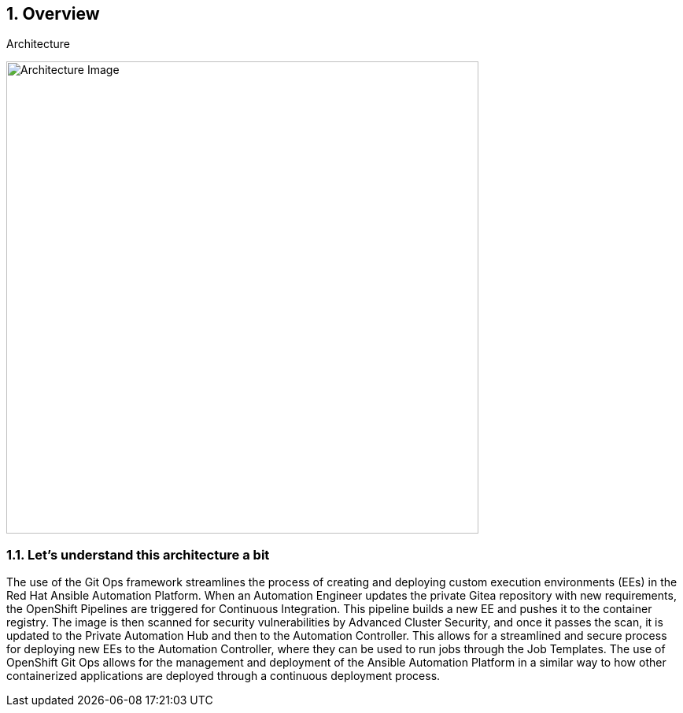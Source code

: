 :numbered:
:imagedir: ./images

== Overview

.Architecture
image:./images/rhte_2023_gitops_aap2.png[Architecture Image,width=600]



=== Let’s understand this architecture a bit

The use of the Git Ops framework streamlines the process of creating and deploying custom execution environments (EEs) in the Red Hat Ansible Automation Platform. When an Automation Engineer updates the private Gitea repository with new requirements, the OpenShift Pipelines are triggered for Continuous Integration. This pipeline builds a new EE and pushes it to the container registry. The image is then scanned for security vulnerabilities by Advanced Cluster Security, and once it passes the scan, it is updated to the Private Automation Hub and then to the Automation Controller. This allows for a streamlined and secure process for deploying new EEs to the Automation Controller, where they can be used to run jobs through the Job Templates. The use of OpenShift Git Ops allows for the management and deployment of the Ansible Automation Platform in a similar way to how other containerized applications are deployed through a continuous deployment process.
